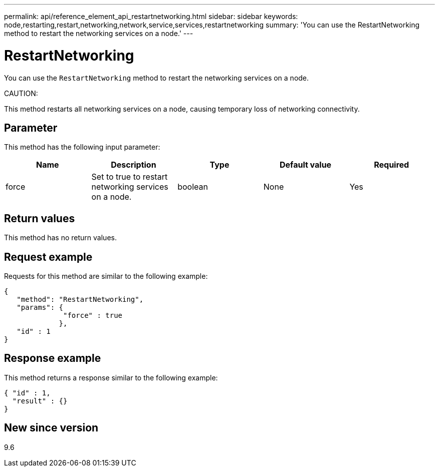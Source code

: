 ---
permalink: api/reference_element_api_restartnetworking.html
sidebar: sidebar
keywords: node,restarting,restart,networking,network,service,services,restartnetworking
summary: 'You can use the RestartNetworking method to restart the networking services on a node.'
---

= RestartNetworking
:icons: font
:imagesdir: ../media/

[.lead]
You can use the `RestartNetworking` method to restart the networking services on a node.

CAUTION:

This method restarts all networking services on a node, causing temporary loss of networking connectivity.

== Parameter

This method has the following input parameter:

[options="header"]
|===
|Name |Description |Type |Default value |Required
a|
force
a|
Set to true to restart networking services on a node.
a|
boolean
a|
None
a|
Yes
|===

== Return values

This method has no return values.

== Request example

Requests for this method are similar to the following example:

----
{
   "method": "RestartNetworking",
   "params": {
              "force" : true
             },
   "id" : 1
}
----

== Response example

This method returns a response similar to the following example:

----
{ "id" : 1,
  "result" : {}
}
----

== New since version

9.6
// 2022 DEC 12, DOC-4643 